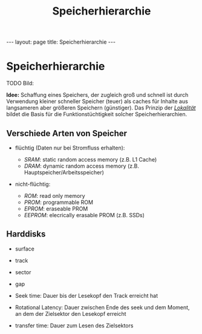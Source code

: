 #+TITLE: Speicherhierarchie
#+STARTUP: content
#+STARTUP: latexpreview
#+STARTUP: inlineimages
#+OPTIONS: toc:nil
#+HTML_MATHJAX: align: left indent: 5em tagside: left
#+BEGIN_HTML
---
layout: page
title: Speicherhierarchie
---
#+END_HTML

* Speicherhierarchie

TODO Bild:

*Idee:* Schaffung eines Speichers, der zugleich groß und schnell ist
durch Verwendung kleiner schneller Speicher (teuer) als caches für
Inhalte aus langsameren aber größeren Speichern (günstiger). Das Prinzip
der [[../os/locality_of_reference][/Lokalität/]] bildet die Basis für
die Funktionstüchtigkeit solcher Speicherhierarchien.

** Verschiede Arten von Speicher

-  flüchtig (Daten nur bei Stromfluss erhalten):

   -  /SRAM/: static random access memory (z.B. L1 Cache)
   -  /DRAM/: dynamic random access memory (z.B.
      Hauptspeicher/Arbeitsspeicher)

-  nicht-flüchtig:

   -  /ROM/: read only memory
   -  /PROM/: programmable ROM
   -  /EPROM/: eraseable PROM
   -  /EEPROM/: elecrically erasable PROM (z.B. SSDs)

** Harddisks

-  surface
-  track
-  sector
-  gap

-  Seek time: Dauer bis der Lesekopf den Track erreicht hat
-  Rotational Latency: Dauer zwischen Ende des seek und dem Moment, an
   dem der Zielsektor den Lesekopf erreicht
-  transfer time: Dauer zum Lesen des Zielsektors


